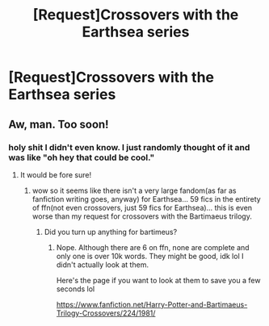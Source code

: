 #+TITLE: [Request]Crossovers with the Earthsea series

* [Request]Crossovers with the Earthsea series
:PROPERTIES:
:Author: lightningowl15
:Score: 7
:DateUnix: 1516829123.0
:DateShort: 2018-Jan-25
:FlairText: Request
:END:

** Aw, man. Too soon!
:PROPERTIES:
:Author: jenorama_CA
:Score: 3
:DateUnix: 1516835851.0
:DateShort: 2018-Jan-25
:END:

*** holy shit I didn't even know. I just randomly thought of it and was like "oh hey that could be cool."
:PROPERTIES:
:Author: lightningowl15
:Score: 1
:DateUnix: 1516847000.0
:DateShort: 2018-Jan-25
:END:

**** It would be fore sure!
:PROPERTIES:
:Author: jenorama_CA
:Score: 1
:DateUnix: 1516848230.0
:DateShort: 2018-Jan-25
:END:

***** wow so it seems like there isn't a very large fandom(as far as fanfiction writing goes, anyway) for Earthsea... 59 fics in the entirety of ffn(not even crossovers, just 59 fics for Earthsea)... this is even worse than my request for crossovers with the Bartimaeus trilogy.
:PROPERTIES:
:Author: lightningowl15
:Score: 1
:DateUnix: 1516849043.0
:DateShort: 2018-Jan-25
:END:

****** Did you turn up anything for bartimeus?
:PROPERTIES:
:Author: Seeker0fTruth
:Score: 1
:DateUnix: 1516850047.0
:DateShort: 2018-Jan-25
:END:

******* Nope. Although there are 6 on ffn, none are complete and only one is over 10k words. They might be good, idk lol I didn't actually look at them.

Here's the page if you want to look at them to save you a few seconds lol

[[https://www.fanfiction.net/Harry-Potter-and-Bartimaeus-Trilogy-Crossovers/224/1981/]]
:PROPERTIES:
:Author: lightningowl15
:Score: 2
:DateUnix: 1516851366.0
:DateShort: 2018-Jan-25
:END:
